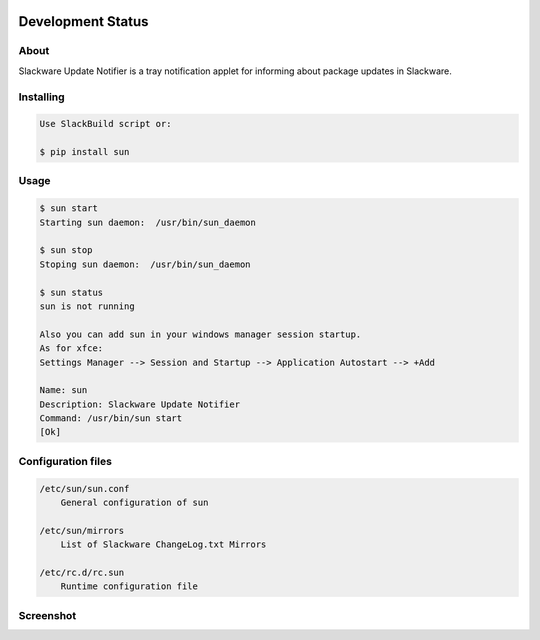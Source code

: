 .. image:: https://img.shields.io/github/release/dslackw/sun.svg
    :target: https://github.com/dslackw/sun/releases
.. image:: https://travis-ci.org/dslackw/sun.svg?branch=master
    :target: https://travis-ci.org/dslackw/sun
.. image:: https://landscape.io/github/dslackw/sun/master/landscape.png
    :target: https://landscape.io/github/dslackw/sun/master
.. image:: https://img.shields.io/codacy/6464ba0bd1e342e28388c71a34b3a5e8.svg
    :target: https://www.codacy.com/public/dzlatanidis/slpkg/dashboard
.. image:: https://img.shields.io/pypi/dm/sun.svg
    :target: https://pypi.python.org/pypi/sun
.. image:: https://img.shields.io/badge/license-GPLv3-blue.svg
    :target: https://github.com/dslackw/sun
.. image:: https://img.shields.io/github/stars/dslackw/sun.svg
    :target: https://github.com/dslackw/sun
.. image:: https://img.shields.io/github/forks/dslackw/sun.svg
    :target: https://github.com/dslackw/sun
.. image:: https://img.shields.io/github/issues/dslackw/sun.svg
    :target: https://github.com/dslackw/sun/issues

Development Status
==================

About
-----

Slackware Update Notifier is a tray notification applet for informing about
package updates in Slackware.

.. image:: https://raw.githubusercontent.com/dslackw/sun/master/icon/sun.png
    :target: https://github.com/dslackw/sun


Installing
----------

.. code-block:: bash

    Use SlackBuild script or:

    $ pip install sun

Usage
-----

.. code-block:: bash

    $ sun start
    Starting sun daemon:  /usr/bin/sun_daemon

    $ sun stop
    Stoping sun daemon:  /usr/bin/sun_daemon

    $ sun status
    sun is not running

    Also you can add sun in your windows manager session startup.
    As for xfce:
    Settings Manager --> Session and Startup --> Application Autostart --> +Add
    
    Name: sun
    Description: Slackware Update Notifier
    Command: /usr/bin/sun start
    [Ok]


Configuration files
-------------------

.. code-block:: bash

    /etc/sun/sun.conf
        General configuration of sun

    /etc/sun/mirrors
        List of Slackware ChangeLog.txt Mirrors

    /etc/rc.d/rc.sun
        Runtime configuration file

    
Screenshot
---------

.. image:: https://raw.githubusercontent.com/dslackw/images/master/sun/sun_screenshot.png
    :target: https://github.com/dslackw/sun
 
